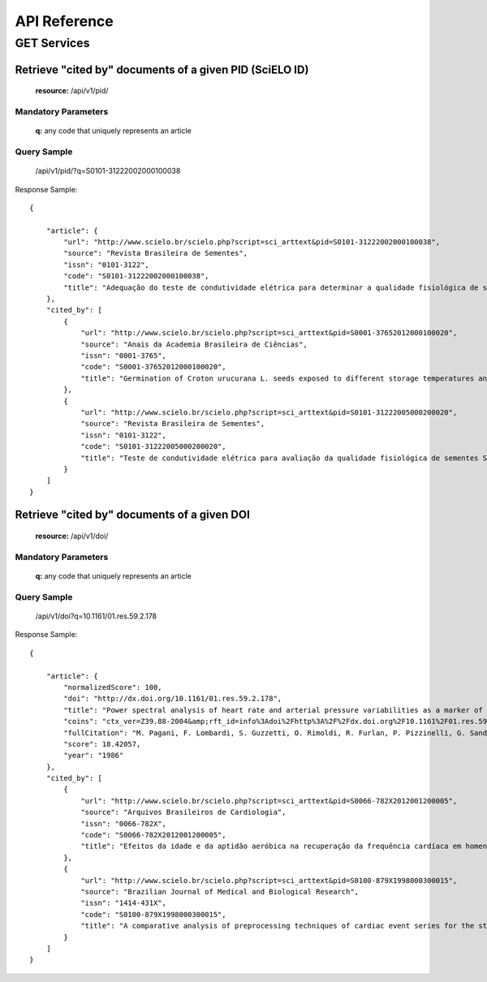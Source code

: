 =============
API Reference
=============

GET Services
=============

--------------------------------------------------------
Retrieve "cited by" documents of a given PID (SciELO ID)
--------------------------------------------------------

    **resource:** /api/v1/pid/

Mandatory Parameters
--------------------

    **q:** any code that uniquely represents an article

Query Sample
------------

    /api/v1/pid/?q=S0101-31222002000100038

Response Sample::

    {

        "article": {
            "url": "http://www.scielo.br/scielo.php?script=sci_arttext&pid=S0101-31222002000100038",
            "source": "Revista Brasileira de Sementes",
            "issn": "0101-3122",
            "code": "S0101-31222002000100038",
            "title": "Adequação do teste de condutividade elétrica para determinar a qualidade fisiológica de sementes de jacarandá-da-bahia (Dalbergia nigra (Vell.) Fr.All. ex Benth.)"
        },
        "cited_by": [
            {
                "url": "http://www.scielo.br/scielo.php?script=sci_arttext&pid=S0001-37652012000100020",
                "source": "Anais da Academia Brasileira de Ciências",
                "issn": "0001-3765",
                "code": "S0001-37652012000100020",
                "title": "Germination of Croton urucurana L. seeds exposed to different storage temperatures and pre-germinative treatments"
            },
            {
                "url": "http://www.scielo.br/scielo.php?script=sci_arttext&pid=S0101-31222005000200020",
                "source": "Revista Brasileira de Sementes",
                "issn": "0101-3122",
                "code": "S0101-31222005000200020",
                "title": "Teste de condutividade elétrica para avaliação da qualidade fisiológica de sementes Sebastiania commersoniana (Bail) Smith & Downs - Euphorbiaceae"
            }
        ]
    }

--------------------------------------------
Retrieve "cited by" documents of a given DOI
--------------------------------------------

    **resource:** /api/v1/doi/

Mandatory Parameters
--------------------

    **q:** any code that uniquely represents an article

Query Sample
------------

    /api/v1/doi?q=10.1161/01.res.59.2.178

Response Sample::

    {

        "article": {
            "normalizedScore": 100,
            "doi": "http://dx.doi.org/10.1161/01.res.59.2.178",
            "title": "Power spectral analysis of heart rate and arterial pressure variabilities as a marker of sympatho-vagal interaction in man and conscious dog",
            "coins": "ctx_ver=Z39.88-2004&amp;rft_id=info%3Adoi%2Fhttp%3A%2F%2Fdx.doi.org%2F10.1161%2F01.res.59.2.178&amp;rfr_id=info%3Asid%2Fcrossref.org%3Asearch&amp;rft.atitle=Power+spectral+analysis+of+heart+rate+and+arterial+pressure+variabilities+as+a+marker+of+sympatho-vagal+interaction+in+man+and+conscious+dog&amp;rft.jtitle=Circulation+Research&amp;rft.date=1986&amp;rft.volume=59&amp;rft.issue=2&amp;rft.spage=178&amp;rft.epage=193&amp;rft.aufirst=M.&amp;rft.aulast=Pagani&amp;rft_val_fmt=info%3Aofi%2Ffmt%3Akev%3Amtx%3Ajournal&amp;rft.genre=article&amp;rft.au=M.+Pagani&amp;rft.au=+F.+Lombardi&amp;rft.au=+S.+Guzzetti&amp;rft.au=+O.+Rimoldi&amp;rft.au=+R.+Furlan&amp;rft.au=+P.+Pizzinelli&amp;rft.au=+G.+Sandrone&amp;rft.au=+G.+Malfatto&amp;rft.au=+S.+Dell%27Orto&amp;rft.au=+E.+Piccaluga",
            "fullCitation": "M. Pagani, F. Lombardi, S. Guzzetti, O. Rimoldi, R. Furlan, P. Pizzinelli, G. Sandrone, G. Malfatto, S. Dell'Orto, E. Piccaluga, 1986, 'Power spectral analysis of heart rate and arterial pressure variabilities as a marker of sympatho-vagal interaction in man and conscious dog', <i>Circulation Research</i>, vol. 59, no. 2, pp. 178-193",
            "score": 18.42057,
            "year": "1986"
        },
        "cited_by": [
            {
                "url": "http://www.scielo.br/scielo.php?script=sci_arttext&pid=S0066-782X2012001200005",
                "source": "Arquivos Brasileiros de Cardiologia",
                "issn": "0066-782X",
                "code": "S0066-782X2012001200005",
                "title": "Efeitos da idade e da aptidão aeróbica na recuperação da frequência cardíaca em homens adultos"
            },
            {
                "url": "http://www.scielo.br/scielo.php?script=sci_arttext&pid=S0100-879X1998000300015",
                "source": "Brazilian Journal of Medical and Biological Research",
                "issn": "1414-431X",
                "code": "S0100-879X1998000300015",
                "title": "A comparative analysis of preprocessing techniques of cardiac event series for the study of heart rhythm variability using simulated signals"
            }
        ]
    }